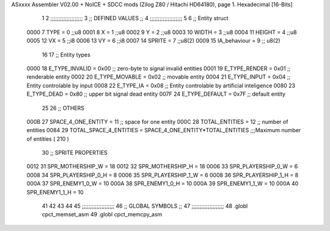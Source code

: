 ASxxxx Assembler V02.00 + NoICE + SDCC mods  (Zilog Z80 / Hitachi HD64180), page 1.
Hexadecimal [16-Bits]



                              1 
                              2         ;;;;;;;;;;;;;;;;;;;;
                              3         ;; DEFINED VALUES ;;
                              4         ;;;;;;;;;;;;;;;;;;;;
                              5 
                              6     ;; Entity struct                 
                     0000     7         TYPE    = 0     ;;u8            
                     0001     8         X       = 1     ;;u8            
                     0002     9         Y       = 2     ;;u8
                     0003    10         WIDTH   = 3     ;;u8
                     0004    11         HEIGHT  = 4     ;;u8           
                     0005    12         VX      = 5     ;;i8
                     0006    13         VY      = 6     ;;i8            
                     0007    14         SPRITE  = 7     ;;u8(2)
                     0009    15         IA_behaviour  = 9 ;; u8(2)             
                             16                                         
                             17     ;; Entity types                  
                     0000    18         E_TYPE_INVALID  = 0x00   ;; zero-byte to signal invalid entities     
                     0001    19         E_TYPE_RENDER   = 0x01   ;; renderable entity
                     0002    20         E_TYPE_MOVABLE  = 0x02   ;; movable entity
                     0004    21         E_TYPE_INPUT    = 0x04   ;; Entity controlable by input
                     0008    22         E_TYPE_IA       = 0x08   ;; Entity controlable by artificial inteligence
                     0080    23         E_TYPE_DEAD     = 0x80   ;; upper bit signal dead entity
                     007F    24         E_TYPE_DEFAULT  = 0x7F   ;; default entity       
                             25                                         
                             26     ;; OTHERS
                     000B    27         SPACE_4_ONE_ENTITY     = 11      ;; space for one entity
                     000C    28         TOTAL_ENTITIES         = 12      ;; number of entities                          
                     0084    29         TOTAL_SPACE_4_ENTITIES = SPACE_4_ONE_ENTITY*TOTAL_ENTITIES    ;;;Maximum  number of entities ( 210 )
                             30     ;;   SPRITE PROPERTIES
                     0012    31         SPR_MOTHERSHIP_W = 18
                     0012    32         SPR_MOTHERSHIP_H = 18
                     0006    33         SPR_PLAYERSHIP_0_W = 6
                     0008    34         SPR_PLAYERSHIP_0_H = 8
                     0006    35         SPR_PLAYERSHIP_1_W = 6
                     0008    36         SPR_PLAYERSHIP_1_H = 8
                     000A    37         SPR_ENEMY1_0_W = 10
                     000A    38         SPR_ENEMY1_0_H = 10
                     000A    39         SPR_ENEMY1_1_W = 10
                     000A    40         SPR_ENEMY1_1_H = 10
                             41         
                             42                                         
                             43 
                             44 
                             45     ;;;;;;;;;;;;;;;;;;;;
                             46     ;; GLOBAL SYMBOLS ;;
                             47     ;;;;;;;;;;;;;;;;;;;;
                             48     .globl cpct_memset_asm      
                             49     .globl cpct_memcpy_asm      
